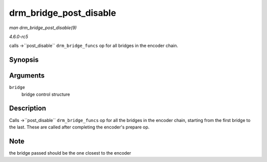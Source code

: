 .. -*- coding: utf-8; mode: rst -*-

.. _API-drm-bridge-post-disable:

=======================
drm_bridge_post_disable
=======================

*man drm_bridge_post_disable(9)*

*4.6.0-rc5*

calls ->``post_disable`` ``drm_bridge_funcs`` op for all bridges in the
encoder chain.


Synopsis
========

.. c:function:: void drm_bridge_post_disable( struct drm_bridge * bridge )

Arguments
=========

``bridge``
    bridge control structure


Description
===========

Calls ->``post_disable`` ``drm_bridge_funcs`` op for all the bridges in
the encoder chain, starting from the first bridge to the last. These are
called after completing the encoder's prepare op.


Note
====

the bridge passed should be the one closest to the encoder


.. ------------------------------------------------------------------------------
.. This file was automatically converted from DocBook-XML with the dbxml
.. library (https://github.com/return42/sphkerneldoc). The origin XML comes
.. from the linux kernel, refer to:
..
.. * https://github.com/torvalds/linux/tree/master/Documentation/DocBook
.. ------------------------------------------------------------------------------
